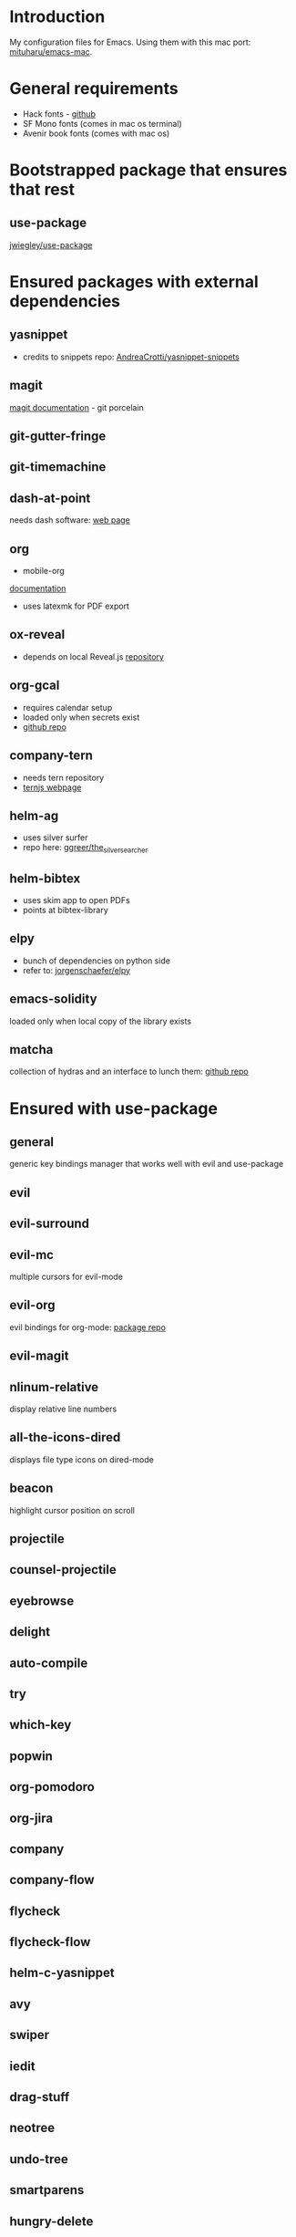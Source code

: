 * Introduction
My configuration files for Emacs.
Using them with this mac port: [[https://bitbucket.org/mituharu/emacs-mac][mituharu/emacs-mac]].
* General requirements
  - Hack fonts - [[https://github.com/source-foundry/Hack][github]]
  - SF Mono fonts (comes in mac os terminal)
  - Avenir book fonts (comes with mac os)
* Bootstrapped package that ensures that rest
** use-package
   [[https://github.com/jwiegley/use-package][jwiegley/use-package]]
* Ensured packages with external dependencies
** yasnippet
   - credits to snippets repo: [[https://github.com/AndreaCrotti/yasnippet-snippets][AndreaCrotti/yasnippet-snippets]]
** magit
   [[https://magit.vc/][magit documentation]] - git porcelain
** git-gutter-fringe
** git-timemachine
** dash-at-point
   needs dash software: [[https://kapeli.com/dash][web page]]
** org
   - mobile-org
   [[https://mobileorg.github.io/documentation/][documentation]]
   - uses latexmk for PDF export
** ox-reveal
   - depends on local Reveal.js [[https://github.com/yjwen/org-reveal/][repository]]
** org-gcal
   - requires calendar setup
   - loaded only when secrets exist
   - [[https://github.com/myuhe/org-gcal.el][github repo]]
** company-tern
   - needs tern repository
   - [[http://ternjs.net/][ternjs webpage]]
** helm-ag
   - uses silver surfer
   - repo here: [[https://github.com/ggreer/the_silver_searcher][ggreer/the_silver_searcher]]
** helm-bibtex
   - uses skim app to open PDFs
   - points at bibtex-library
** elpy
   - bunch of dependencies on python side
   - refer to: [[https://github.com/jorgenschaefer/elpy][jorgenschaefer/elpy]]
** emacs-solidity
   loaded only when local copy of the library exists
** matcha
  collection of hydras and an interface to lunch them: [[https://github.com/jojojames/matcha][github repo]]

* Ensured with use-package
** general
   generic key bindings manager that works well with evil and use-package
** evil
** evil-surround
** evil-mc
   multiple cursors for evil-mode
** evil-org
   evil bindings for org-mode: [[https://github.com/edwtjo/evil-org-mode][package repo]]
** evil-magit
** nlinum-relative
   display relative line numbers
** all-the-icons-dired
   displays file type icons on dired-mode
** beacon
   highlight cursor position on scroll
** projectile
** counsel-projectile
** eyebrowse
** delight
** auto-compile
** try
** which-key
** popwin
** org-pomodoro
** org-jira
** company
** company-flow
** flycheck
** flycheck-flow
** helm-c-yasnippet
** avy
** swiper
** iedit
** drag-stuff
** neotree
** undo-tree
** smartparens
** hungry-delete
** aggressive-indent
** expand-region
** gruvbox-theme
** rainbow-mode
** visual-fill-column
** org-bullets
** coffee-mode
** sourcemap
** yaml-mode
** json-mode
** graphql-mode
** sass-mode
** scss-mode
** impatient-mode
** web-mode
** tide
   [[https://github.com/ananthakumaran/tide][ananthakumaran/tide]]
** helm
** helm-descbinds
** dumb-jump
** airline-themes
** alert
** powerline
** markdown-mode
** hydra
* Platform specific ensured packages
** exec-path-from-shell
* Packages in site-lisp directory
  Copyrighted libraries from emacs-wiki
** bookmark+
** dired+
** synonyms
   [[https://www.emacswiki.org/emacs/Synonyms][package wiki]]
* Currently disabled packages
** benchmark-init
** auto-complete
** mmm-mode
